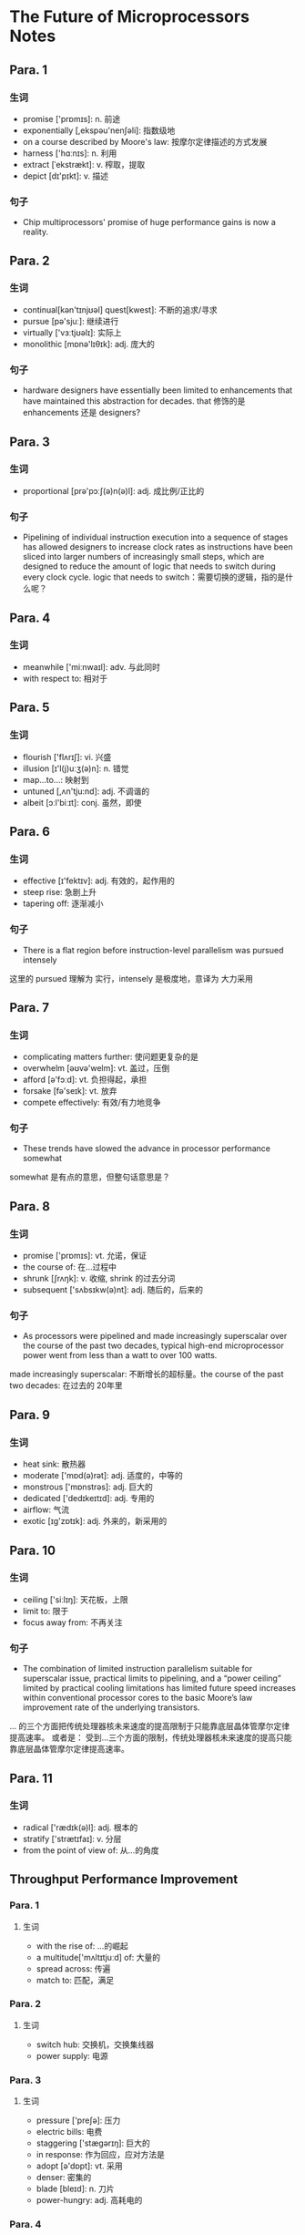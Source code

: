 * The Future of Microprocessors Notes
** Para. 1
*** 生词
- promise ['prɒmɪs]: n. 前途
- exponentially [,ekspəu'nenʃəli]: 指数级地
- on a course described by Moore's law: 按摩尔定律描述的方式发展
- harness ['hɑːnɪs]: n. 利用
- extract [ˈekstrækt]: v. 榨取，提取
- depict [dɪ'pɪkt]: v. 描述
*** 句子
- Chip multiprocessors' promise of huge performance gains is now a reality.

** Para. 2
*** 生词
- continual[kən'tɪnjʊəl] quest[kwest]: 不断的追求/寻求
- pursue [pə'sjuː]: 继续进行
- virtually ['vɜːtjʊəlɪ]: 实际上
- monolithic [mɒnə'lɪθɪk]: adj. 庞大的
*** 句子
- hardware designers have essentially been limited to enhancements that have maintained this abstraction for decades.
  that 修饰的是 enhancements 还是 designers? 

** Para. 3
*** 生词 
- proportional [prə'pɔːʃ(ə)n(ə)l]: adj. 成比例/正比的
*** 句子
- Pipelining of individual instruction execution into a sequence of stages has allowed designers to increase clock rates as instructions have been sliced into larger numbers of increasingly small steps, which are designed to reduce the amount of logic that needs to switch during every clock cycle.
  logic that needs to switch：需要切换的逻辑，指的是什么呢？
  
** Para. 4
*** 生词
- meanwhile ['miːnwaɪl]: adv. 与此同时
- with respect to: 相对于

** Para. 5
*** 生词
- flourish ['flʌrɪʃ]: vi. 兴盛
- illusion [ɪ'l(j)uːʒ(ə)n]: n. 错觉
- map...to...: 映射到
- untuned [,ʌn'tju:nd]: adj. 不调谐的
- albeit [ɔːl'biːɪt]: conj. 虽然，即使

** Para. 6 

*** 生词
- effective [ɪ'fektɪv]: adj. 有效的，起作用的
- steep rise: 急剧上升
- tapering off: 逐渐减小

*** 句子
- There is a flat region before instruction-level parallelism was pursued intensely
这里的 pursued 理解为 实行，intensely 是极度地，意译为 大力采用
  
** Para. 7
*** 生词
- complicating matters further: 使问题更复杂的是
- overwhelm [əʊvə'welm]: vt. 盖过，压倒
- afford [ə'fɔːd]: vt. 负担得起，承担
- forsake [fə'seɪk]: vt. 放弃
- compete effectively: 有效/有力地竞争

*** 句子
- These trends have slowed the advance in processor performance somewhat
somewhat 是有点的意思，但整句话意思是？

** Para. 8

*** 生词
- promise ['prɒmɪs]: vt. 允诺，保证
- the course of: 在...过程中
- shrunk [ʃrʌŋk]: v. 收缩, shrink 的过去分词
- subsequent ['sʌbsɪkw(ə)nt]: adj. 随后的，后来的

*** 句子
- As processors were pipelined and made increasingly superscalar over the course of the past two decades, typical high-end microprocessor power went from less than a watt to over 100 watts.
made increasingly superscalar: 不断增长的超标量。the course of the past two decades: 在过去的 20年里

** Para. 9 

*** 生词
- heat sink: 散热器
- moderate ['mɒd(ə)rət]: adj. 适度的，中等的
- monstrous ['mɒnstrəs]: adj. 巨大的
- dedicated ['dedɪkeɪtɪd]: adj. 专用的
- airflow: 气流
- exotic [ɪg'zɒtɪk]: adj. 外来的，新采用的

** Para. 10 
*** 生词
- ceiling ['siːlɪŋ]: 天花板，上限
- limit to: 限于
- focus away from: 不再关注

*** 句子
- The combination of limited instruction parallelism suitable for superscalar issue, practical limits to pipelining, and a “power ceiling” limited by practical cooling limitations has limited future speed increases within conventional processor cores to the basic Moore’s law improvement rate of the underlying transistors.
... 的三个方面把传统处理器核未来速度的提高限制于只能靠底层晶体管摩尔定律提高速率。
或者是： 受到...三个方面的限制，传统处理器核未来速度的提高只能靠底层晶体管摩尔定律提高速率。

** Para. 11 
*** 生词
- radical ['rædɪk(ə)l]: adj. 根本的
- stratify ['strætɪfaɪ]: v. 分层
- from the point of view of: 从...的角度

** Throughput Performance Improvement

*** Para. 1
**** 生词
- with the rise of: ...的崛起
- a multitude['mʌltɪtjuːd] of: 大量的
- spread across: 传遍
- match to: 匹配，满足

*** Para. 2
**** 生词
- switch hub: 交换机，交换集线器
- power supply: 电源

*** Para. 3
**** 生词
- pressure ['preʃə]: 压力
- electric bills: 电费
- staggering ['stæɡərɪŋ]: 巨大的
- in response: 作为回应，应对方法是
- adopt [ə'dɒpt]: vt. 采用
- denser: 密集的
- blade [bleɪd]: n. 刀片
- power-hungry: adj. 高耗电的

*** Para. 4
**** 生词
- die: The individual rectangular sections that are cut from a wafer, more informally known as chips. 管芯，俗称芯片
- formerly ['fɔːməlɪ]: adv. 以前，原来
- the amount of: ...的数量
- in addition to: 除...之外
- off-chip: 片外

*** Para. 5
**** 生词
- bothered ['bʌðəd]: adj. 烦恼的，感到讨厌的
- a fraction of: 一小部分，零点几
- drop [drɒp]: 下降，减少
- take advantage of: 从...受益/获得好处

*** Para. 6
**** 生词
- take up to twice as long: 需要两倍的时间
- contention [kən'tenʃ(ə)n]: n. 争用
**** 句子
- When a two-way CMP replaces a uniprocessor, it is
possible to achieve essentially the same or better through-
put on server-oriented workloads with just half of the
original clock speed. Each request may take up to twice
as long to process because of the reduced clock rate.
相当于把单个 CPU 拆成两个组成 CMP，因此可以同时处理两个，但是速度是原理的一半。

*** Para. 7
**** 句子
- half of the voltage squared = a quarter of the power
电压一半的平方等于功耗的四分之一，因为上文说功耗等于电压的平方

*** Para. 8
**** 生词
- extreme [ɪk'striːm]: n. 极端，最大程度
- in flight at once: 同时运行/处理
 
**** 句子
- For throughput-oriented workloads, even more power/performance and performance/chip area can be achieved by taking the “latency is unimportant” idea to its extreme and building the CMP with many small cores instead of a few large ones.

这里的 more 应该是“更好”的意思吧，这样 power/performance 的值越小， 每单位性能所花费的功耗更好

*** Para. 9
**** 生词
- demonstrate ['demənstreɪt]: v. 证明，表明
- compensate ['kɒmpenseɪt] for: 因为...而抵消/补偿
- occupy ['ɒkjʊpaɪ]: vt. 占据
**** 句子
- but this latency slowdown is more than compensated for by the
这里是被动，被...很大程度上抵消/补偿了。...大大补偿/抵消了延迟的缓慢

*** Para. 10
**** 生词
- be traded for: 被用来交换...
- a fair amount of: 大量

*** Para. 11
**** 生词
- send off: 发出
- overall: 总的来说

** Latency Performance Improvement

*** Para. 1
**** 生词
- fall in this category ['kætɪg(ə)rɪ]: 属于这一类
- computation-bound: 受计算能力限制的
- simulation [,sɪmjʊ'leɪʃən]: n. 仿真

*** Para. 2
**** 生词
- function: 工作，运转
- dense-matrix: 密集矩形的
- in relation to: 与...相比

*** Para. 3
**** 生词
- minority [maɪ'nɒrɪtɪ; mɪ-]: adj. & n. 少数的，少数
- bother['bɒðə] to do: 受累去做
- invest [ɪn'vest]: v. 花费，投入
- exceed [ɪk'siːd; ek-]: vt. 超过

*** Para. 4
**** 生词
- exhaustion [ɪg'zɔːstʃ(ə)n; eg-]: n. 耗尽，消耗
- dispatch [dɪˈspætʃ]: vt. 分派
- dimension [dɪ'menʃ(ə)n; daɪ-]: n. 方面，维度
- embrace [ɪm'breɪs; em-]: vt. 拥抱

*** Para. 5
**** 生词
- conveniently [kən'vi:njəntli]: adv. 便利地，方便地
- handful ['hæn(d)fʊl; -f(ə)l]: 少量，少数
- panacea [,pænə'si:ə] n. 灵丹妙药

*** Para. 6
**** 生词
- transactional [træn'zækʃnəl]: 事务处理的
- serialize ['siəriəlaiz]: v. 序列化

*** Para. 7
**** 生词
- tightly coupled: 紧耦合的
- traumatic [trɔː'mætɪk; traʊ-]: 创伤的
- paradigm ['pærədaɪm]: 范式
- shift [ʃɪft]: 转变
- feasible ['fiːzɪb(ə)l]: adj. 可行的
- topic ['tɒpɪk]: n. 课题

** Hardware Adventages

*** Para. 1
**** 生词
- stamping down: 冲压
- accommodate [ə'kɒmədeɪt]: 容纳
- minor tweak: 微调
- externally [eks'tə:nəli]: 外表上
- even as: ?

*** Para. 2
**** 生词
- significant [sɪg'nɪfɪk(ə)nt]: adj. 显著的
- amortize [ə'mɔ:taɪz]: vt. 摊销，分摊
- vary ['veərɪ]: v. 改变

** An Inevitable Transition

*** Para. 1
**** 生词
- inevitable [ɪn'evɪtəb(ə)l]: adj. 必然的
- make inroads into the marketplace: 打入市场
- out of the box: 开箱即用，立即可用

*** Para. 2
**** 生词
- viewed another way: 另一方面
- harness ['hɑːnɪs]: vt. 利用 
